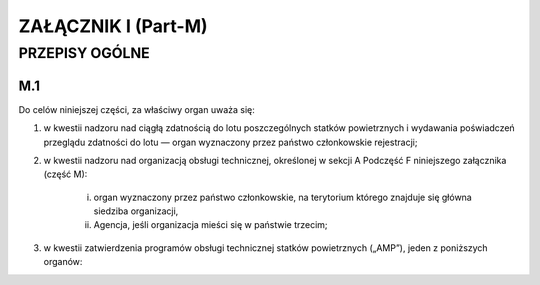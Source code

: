 ZAŁĄCZNIK I (Part-M)
+++++++++++++++++++++

PRZEPISY OGÓLNE 
==================

M.1
____


Do celów niniejszej części, za właściwy organ uważa się:

1. w kwestii nadzoru nad ciągłą zdatnością do lotu poszczególnych statków powietrznych i wydawania poświadczeń przeglądu zdatności do lotu — organ wyznaczony przez państwo członkowskie rejestracji;

#. w kwestii nadzoru nad organizacją obsługi technicznej, określonej w sekcji A Podczęść F niniejszego załącznika (część M):

    i. organ wyznaczony przez państwo członkowskie, na terytorium którego znajduje się główna siedziba organizacji,
    #. Agencja, jeśli organizacja mieści się w państwie trzecim;

#. w kwestii zatwierdzenia programów obsługi technicznej statków powietrznych („AMP”), jeden z poniższych organów:

